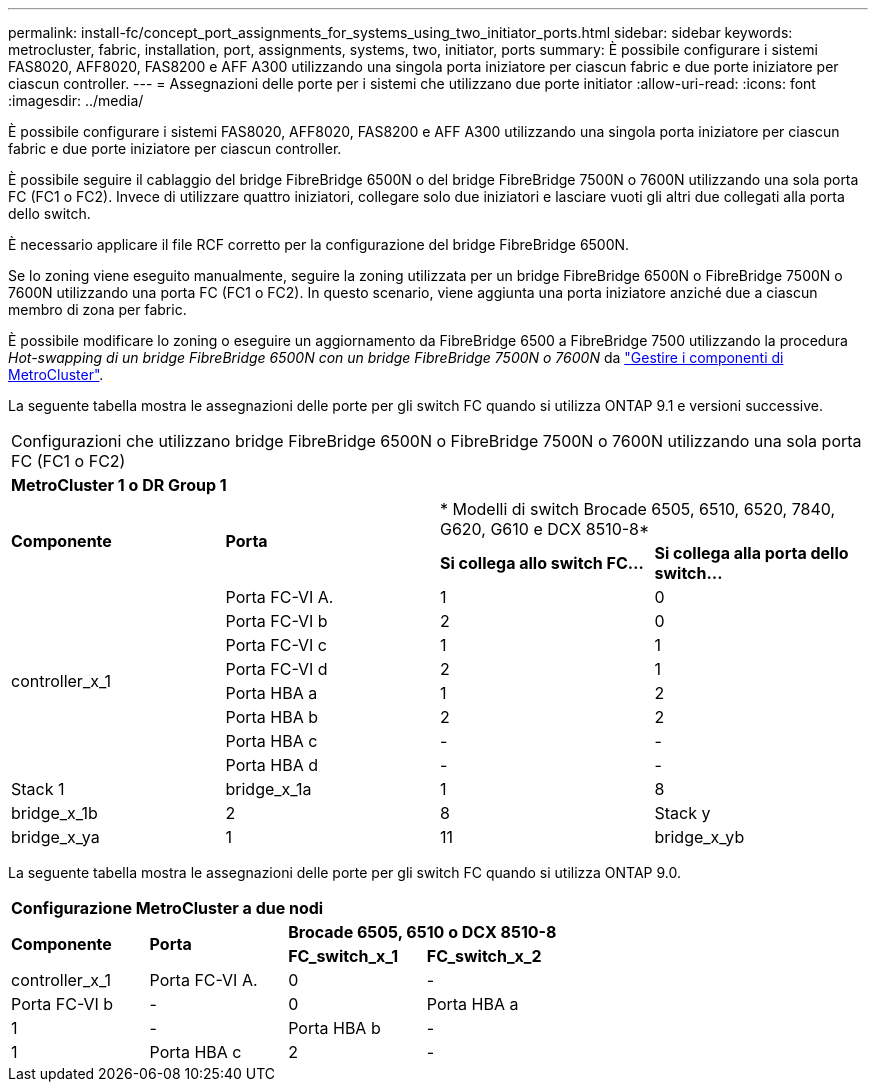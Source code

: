 ---
permalink: install-fc/concept_port_assignments_for_systems_using_two_initiator_ports.html 
sidebar: sidebar 
keywords: metrocluster, fabric, installation, port, assignments, systems, two, initiator, ports 
summary: È possibile configurare i sistemi FAS8020, AFF8020, FAS8200 e AFF A300 utilizzando una singola porta iniziatore per ciascun fabric e due porte iniziatore per ciascun controller. 
---
= Assegnazioni delle porte per i sistemi che utilizzano due porte initiator
:allow-uri-read: 
:icons: font
:imagesdir: ../media/


[role="lead"]
È possibile configurare i sistemi FAS8020, AFF8020, FAS8200 e AFF A300 utilizzando una singola porta iniziatore per ciascun fabric e due porte iniziatore per ciascun controller.

È possibile seguire il cablaggio del bridge FibreBridge 6500N o del bridge FibreBridge 7500N o 7600N utilizzando una sola porta FC (FC1 o FC2). Invece di utilizzare quattro iniziatori, collegare solo due iniziatori e lasciare vuoti gli altri due collegati alla porta dello switch.

È necessario applicare il file RCF corretto per la configurazione del bridge FibreBridge 6500N.

Se lo zoning viene eseguito manualmente, seguire la zoning utilizzata per un bridge FibreBridge 6500N o FibreBridge 7500N o 7600N utilizzando una porta FC (FC1 o FC2). In questo scenario, viene aggiunta una porta iniziatore anziché due a ciascun membro di zona per fabric.

È possibile modificare lo zoning o eseguire un aggiornamento da FibreBridge 6500 a FibreBridge 7500 utilizzando la procedura _Hot-swapping di un bridge FibreBridge 6500N con un bridge FibreBridge 7500N o 7600N_ da https://docs.netapp.com/us-en/ontap-metrocluster/maintain/index.html["Gestire i componenti di MetroCluster"].

La seguente tabella mostra le assegnazioni delle porte per gli switch FC quando si utilizza ONTAP 9.1 e versioni successive.

|===


4+| Configurazioni che utilizzano bridge FibreBridge 6500N o FibreBridge 7500N o 7600N utilizzando una sola porta FC (FC1 o FC2) 


4+| *MetroCluster 1 o DR Group 1* 


.2+| *Componente* .2+| *Porta* 2+| * Modelli di switch Brocade 6505, 6510, 6520, 7840, G620, G610 e DCX 8510-8* 


| *Si collega allo switch FC...* | *Si collega alla porta dello switch...* 


.8+| controller_x_1  a| 
Porta FC-VI A.
 a| 
1
 a| 
0



 a| 
Porta FC-VI b
 a| 
2
 a| 
0



 a| 
Porta FC-VI c
 a| 
1
 a| 
1



 a| 
Porta FC-VI d
 a| 
2
 a| 
1



 a| 
Porta HBA a
 a| 
1
 a| 
2



 a| 
Porta HBA b
 a| 
2
 a| 
2



 a| 
Porta HBA c
 a| 
-
 a| 
-



 a| 
Porta HBA d
 a| 
-
 a| 
-



 a| 
Stack 1
 a| 
bridge_x_1a
 a| 
1
 a| 
8



 a| 
bridge_x_1b
 a| 
2
 a| 
8



 a| 
Stack y
 a| 
bridge_x_ya
 a| 
1
 a| 
11



 a| 
bridge_x_yb
 a| 
2
 a| 
11

|===
La seguente tabella mostra le assegnazioni delle porte per gli switch FC quando si utilizza ONTAP 9.0.

|===


4+| *Configurazione MetroCluster a due nodi* 


.2+| *Componente* .2+| *Porta* 2+| *Brocade 6505, 6510 o DCX 8510-8* 


| *FC_switch_x_1* | *FC_switch_x_2* 


 a| 
controller_x_1
 a| 
Porta FC-VI A.
 a| 
0
 a| 
-



 a| 
Porta FC-VI b
 a| 
-
 a| 
0



 a| 
Porta HBA a
 a| 
1
 a| 
-



 a| 
Porta HBA b
 a| 
-
 a| 
1



 a| 
Porta HBA c
 a| 
2
 a| 
-



 a| 
Porta HBA d
 a| 
-
 a| 
2

|===